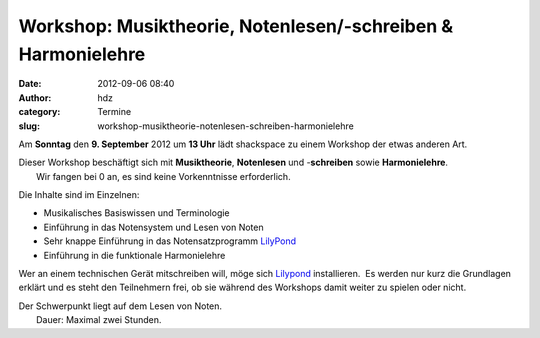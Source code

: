 Workshop: Musiktheorie, Notenlesen/-schreiben & Harmonielehre
#############################################################
:date: 2012-09-06 08:40
:author: hdz
:category: Termine
:slug: workshop-musiktheorie-notenlesen-schreiben-harmonielehre

 

|image0|\ Am **Sonntag** den **9. September** 2012 um **13 Uhr** lädt shackspace zu einem Workshop der etwas anderen Art.

| Dieser Workshop beschäftigt sich mit **Musiktheorie**, **Notenlesen** und -**schreiben** sowie **Harmonielehre**.
|  Wir fangen bei 0 an, es sind keine Vorkenntnisse erforderlich.

Die Inhalte sind im Einzelnen:

-  Musikalisches Basiswissen und Terminologie
-  Einführung in das Notensystem und Lesen von Noten
-  Sehr knappe Einführung in das Notensatzprogramm
   `LilyPond <http://lilypond.org/>`__
-  Einführung in die funktionale Harmonielehre

Wer an einem technischen Gerät mitschreiben will, möge sich
`Lilypond <http://lilypond.org/>`__ installieren.  Es werden nur kurz
die Grundlagen erklärt und es steht den Teilnehmern frei, ob sie während
des Workshops damit weiter zu spielen oder nicht.

| Der Schwerpunkt liegt auf dem Lesen von Noten.
|  Dauer: Maximal zwei Stunden.

.. |image0| image:: http://shackspace.de/wp-content/uploads/2012/06/Music_Midlle_Do_OnSol.jpg
   :target: http://shackspace.de/wp-content/uploads/2012/06/Music_Midlle_Do_OnSol.jpg


